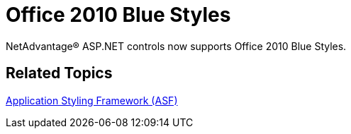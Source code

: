 ﻿////

|metadata|
{
    "name": "web-whats-new-office2010blue-styles",
    "controlName": [],
    "tags": [],
    "guid": "4c6e20c2-cee0-4871-ab69-d8bdb6c3d5e9",  
    "buildFlags": [],
    "createdOn": "2010-09-30T12:04:46.4042831Z"
}
|metadata|
////

= Office 2010 Blue Styles

NetAdvantage® ASP.NET controls now supports Office 2010 Blue Styles.

== Related Topics

link:web-application-styling-framework-asf.html[Application Styling Framework (ASF)]
